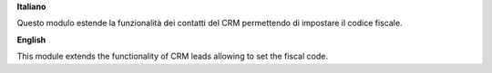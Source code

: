 **Italiano**

Questo modulo estende la funzionalità dei contatti del CRM permettendo di impostare il codice fiscale.

**English**

This module extends the functionality of CRM leads allowing to set the fiscal code.
